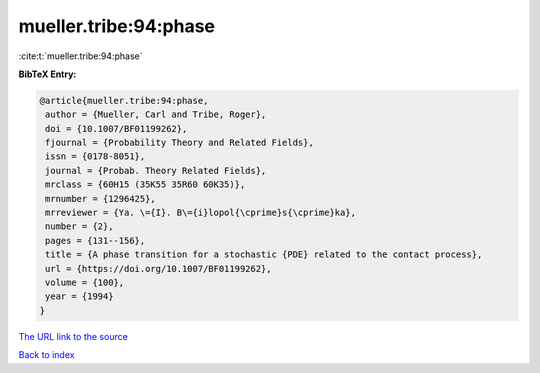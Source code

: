mueller.tribe:94:phase
======================

:cite:t:`mueller.tribe:94:phase`

**BibTeX Entry:**

.. code-block:: bibtex

   @article{mueller.tribe:94:phase,
    author = {Mueller, Carl and Tribe, Roger},
    doi = {10.1007/BF01199262},
    fjournal = {Probability Theory and Related Fields},
    issn = {0178-8051},
    journal = {Probab. Theory Related Fields},
    mrclass = {60H15 (35K55 35R60 60K35)},
    mrnumber = {1296425},
    mrreviewer = {Ya. \={I}. B\={i}lopol{\cprime}s{\cprime}ka},
    number = {2},
    pages = {131--156},
    title = {A phase transition for a stochastic {PDE} related to the contact process},
    url = {https://doi.org/10.1007/BF01199262},
    volume = {100},
    year = {1994}
   }
`The URL link to the source <ttps://doi.org/10.1007/BF01199262}>`_


`Back to index <../By-Cite-Keys.html>`_
